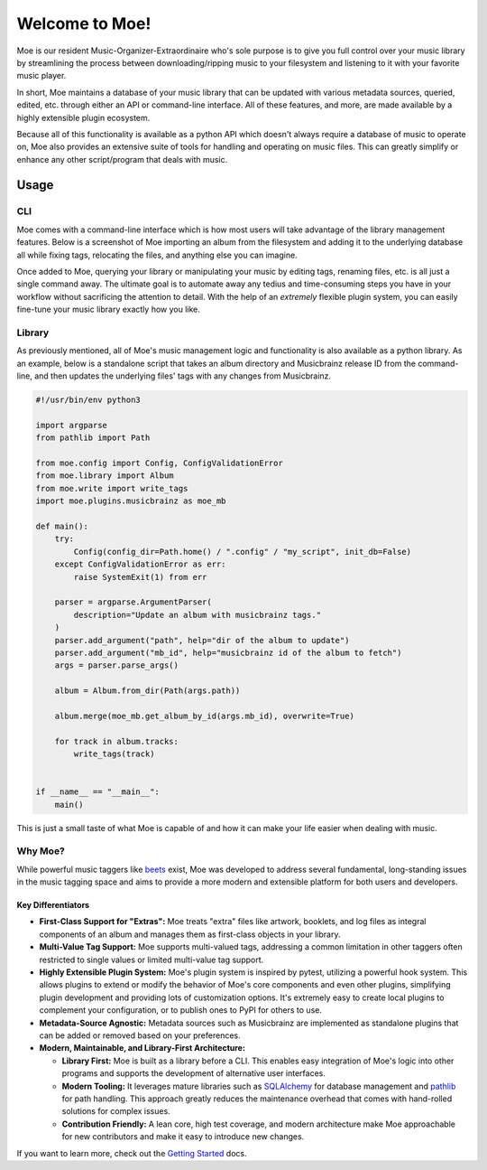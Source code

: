 ###############
Welcome to Moe!
###############
Moe is our resident Music-Organizer-Extraordinaire who's sole purpose is to give you full control over your music library by streamlining the process between downloading/ripping music to your filesystem and listening to it with your favorite music player.

In short, Moe maintains a database of your music library that can be updated with various metadata sources, queried, edited, etc. through either an API or command-line interface. All of these features, and more, are made available by a highly extensible plugin ecosystem.

Because all of this functionality is available as a python API which doesn't always require a database of music to operate on, Moe also provides an extensive suite of tools for handling and operating on music files. This can greatly simplify or enhance any other script/program that deals with music.

Usage
=====

CLI
---
Moe comes with a command-line interface which is how most users will take advantage of the library management features. Below is a screenshot of Moe importing an album from the filesystem and adding it to the underlying database all while fixing tags, relocating the files, and anything else you can imagine.

.. image:: _static/import_example.png

Once added to Moe, querying your library or manipulating your music by editing tags, renaming files, etc. is all just a single command away. The ultimate goal is to automate away any tedius and time-consuming steps you have in your workflow without sacrificing the attention to detail. With the help of an *extremely* flexible plugin system, you can easily fine-tune your music library exactly how you like.

Library
-------
As previously mentioned, all of Moe's music management logic and functionality is also available as a python library. As an example, below is a standalone script that takes an album directory and Musicbrainz release ID from the command-line, and then updates the underlying files' tags with any changes from Musicbrainz.

.. code:: python

    #!/usr/bin/env python3

    import argparse
    from pathlib import Path

    from moe.config import Config, ConfigValidationError
    from moe.library import Album
    from moe.write import write_tags
    import moe.plugins.musicbrainz as moe_mb

    def main():
        try:
            Config(config_dir=Path.home() / ".config" / "my_script", init_db=False)
        except ConfigValidationError as err:
            raise SystemExit(1) from err

        parser = argparse.ArgumentParser(
            description="Update an album with musicbrainz tags."
        )
        parser.add_argument("path", help="dir of the album to update")
        parser.add_argument("mb_id", help="musicbrainz id of the album to fetch")
        args = parser.parse_args()

        album = Album.from_dir(Path(args.path))

        album.merge(moe_mb.get_album_by_id(args.mb_id), overwrite=True)

        for track in album.tracks:
            write_tags(track)


    if __name__ == "__main__":
        main()

This is just a small taste of what Moe is capable of and how it can make your life easier when dealing with music.

Why Moe?
--------
While powerful music taggers like `beets`_ exist, Moe was developed to address several fundamental, long-standing issues in the music tagging space and aims to provide a more modern and extensible platform for both users and developers.

Key Differentiators
~~~~~~~~~~~~~~~~~~~
* **First-Class Support for "Extras":** Moe treats "extra" files like artwork, booklets, and log files as integral components of an album and manages them as first-class objects in your library.
* **Multi-Value Tag Support:** Moe supports multi-valued tags, addressing a common limitation in other taggers often restricted to single values or limited multi-value tag support.
* **Highly Extensible Plugin System:** Moe's plugin system is inspired by pytest, utilizing a powerful hook system. This allows plugins to extend or modify the behavior of Moe's core components and even other plugins, simplifying plugin development and providing lots of customization options. It's extremely easy to create local plugins to complement your configuration, or to publish ones to PyPI for others to use.
* **Metadata-Source Agnostic:** Metadata sources such as Musicbrainz are implemented as standalone plugins that can be added or removed based on your preferences.
* **Modern, Maintainable, and Library-First Architecture:**

  * **Library First:** Moe is built as a library before a CLI. This enables easy integration of Moe's logic into other programs and supports the development of alternative user interfaces.
  * **Modern Tooling:** It leverages mature libraries such as `SQLAlchemy`_ for database management and `pathlib`_ for path handling. This approach greatly reduces the maintenance overhead that comes with hand-rolled solutions for complex issues.
  * **Contribution Friendly:** A lean core, high test coverage, and modern architecture make Moe approachable for new contributors and make it easy to introduce new changes.

.. _beets: https://github.com/beetbox/beets
.. _SQLAlchemy: https://www.sqlalchemy.org/
.. _pathlib: https://docs.python.org/3/library/pathlib.html

If you want to learn more, check out the `Getting Started <https://mrmoe.readthedocs.io/en/latest/getting_started.html>`_ docs.
